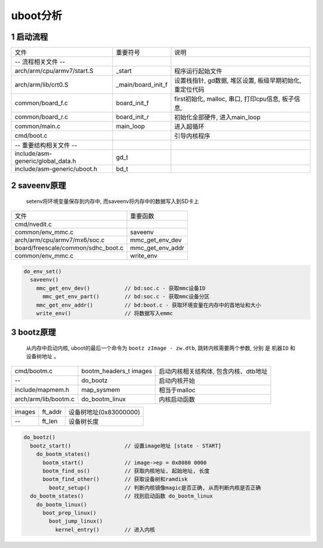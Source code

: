 uboot分析
====================

1 启动流程
------------------

====================================== ==================== =====================================================
文件                                    重要符号             说明
 -- 流程相关文件 --
arch/arm/cpu/armv7/start.S              _start              程序运行起始文件
arch/arm/lib/crt0.S                     _main/board_init_f  设置栈指针, gd数据, 堆区设置, 板级早期初始化, 重定位代码
common/board_f.c                        board_init_f        first初始化, malloc, 串口, 打印cpu信息, 板子信息,
common/board_r.c                        board_init_r        初始化全部硬件, 进入main_loop      
common/main.c                           main_loop           进入超循环
cmd/boot.c                                                  引导内核程序
 -- 重要结构相关文件 --
include/asm-generic/global_data.h      gd_t                         
include/asm-generic/uboot.h            bd_t 
====================================== ==================== =====================================================


2 saveenv原理
------------------

    setenv将环境变量保存到内存中, 而saveenv将内存中的数据写入到SD卡上

======================================= =============================================
文件                                     重要函数
cmd/nvedit.c         
common/env_mmc.c                         saveenv
arch/arm/cpu/armv7/mx6/soc.c             mmc_get_env_dev
board/freescale/common/sdhc_boot.c       mmc_get_env_addr
common/env_mmc.c                         write_env
======================================= =============================================

.. code-block:: c

    do_env_set()
      saveenv()
        mmc_get_env_dev()           // bd:soc.c - 获取mmc设备ID
          mmc_get_env_part()        // bd:soc.c - 获取mmc设备分区
        mmc_get_env_addr()          // bd:boot.c - 获取环境变量在内存中的首地址和大小
        write_env()                 // 将数据写入emmc

3 bootz原理
------------------

    从内存中启动内核, uboot的最后一个命令为 ``bootz zImage - zw.dtb``, 跳转内核需要两个参数, 分别
    是 ``机器ID`` 和 ``设备树地址`` 。

======================================= ============================== =============================================
cmd/bootm.c                             bootm_headers_t images         启动内核相关结构体, 包含内核、dtb地址
--                                      do_bootz                       启动内核开始
include/mapmem.h                        map_sysmem                     相当于malloc
arch/arm/lib/bootm.c                    do_bootm_linux                 内核启动函数
======================================= ============================== =============================================

=============== =============== =======================
images          ft_addr         设备树地址(0x83000000)
--              ft_len          设备树长度
=============== =============== =======================

.. code-block:: shell

    do_bootz()
      bootz_start()                 // 设置image地址 [state - START]
        do_bootm_states()
          bootm_start()             // image->ep = 0x8080 0000 
          bootm_find_os()           // 获取内核地址, 起始地址, 长度
          bootm_find_other()        // 获取设备树和ramdisk
            bootz_setup()           // 判断内核镜像magic是否正确, 从而判断内核是否正确
      do_bootm_states()             // 找到启动函数 do_bootm_linux
        do_bootm_linux()
          boot_prep_linux()
            boot_jump_linux()
              kernel_entry()        // 进入内核


